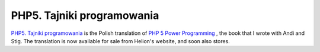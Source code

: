 PHP5. Tajniki programowania
===========================

.. articleMetaData::
   :Where: Skien, Norway
   :Date: 20050609 1033 CEST
   :Tags: php

.. image:: /images/content/php5tp.jpg
   :align: left

`PHP5. Tajniki programowania`_ is the Polish translation of `PHP 5 Power Programming`_ , the
book that I wrote with Andi and Stig. The translation is now available
for sale from Helion's website, and soon also stores.


.. _`PHP5. Tajniki programowania`: http://helion.pl/ksiazki/php5tp.htm
.. _`PHP 5 Power Programming`: /php_5_power_programming.php

